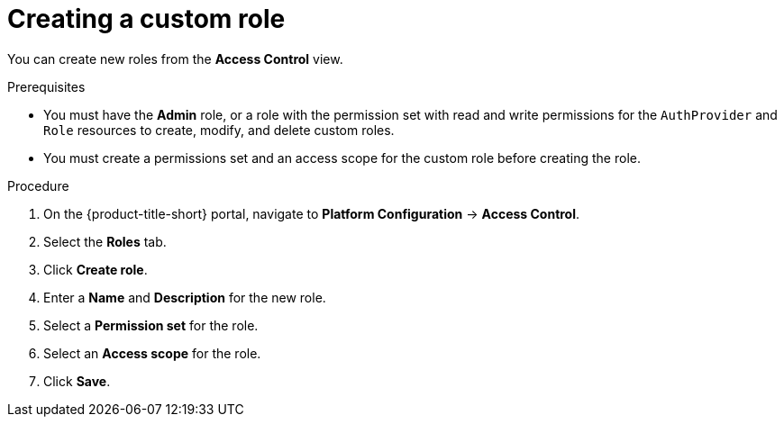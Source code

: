 // Module included in the following assemblies:
//
// * operating/manage-role-based-access-control.adoc
:_content-type: PROCEDURE
[id="create-a-custom-role-3630_{context}"]
= Creating a custom role

[role="_abstract"]
You can create new roles from the *Access Control* view.

.Prerequisites
* You must have the *Admin* role, or a role with the permission set with read and write permissions for the `AuthProvider` and `Role` resources to create, modify, and delete custom roles.
* You must create a permissions set and an access scope for the custom role before creating the role.

.Procedure
. On the {product-title-short} portal, navigate to *Platform Configuration* -> *Access Control*.
. Select the *Roles* tab.
. Click *Create role*.
. Enter a *Name* and *Description* for the new role.
. Select a *Permission set* for the role.
. Select an *Access scope* for the role.
. Click *Save*.

